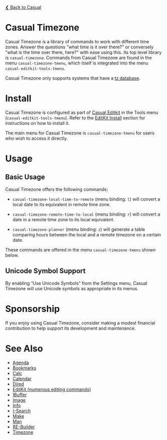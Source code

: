 [[../README.org][❮ Back to Casual]]

* Casual Timezone

Casual Timezone is a library of commands to work with different time zones. Answer the questions "what time is it over there?" or conversely "what is the time over there, here?" with ease using this. Its top level library is ~casual-timezone~. Commands from Casual Timezone are found in the menu ~casual-timezone-tmenu~, which itself is integrated into the menu ~casual-editkit-tools-tmenu~.

Casual Timezone only supports systems that have a [[https://en.wikipedia.org/wiki/Tz_database][tz database]].

[[file:images/casual-timezone-planner-screenshot.png]]

* Install

Casual Timezone is configured as part of [[file:editkit.org][Casual Editkit]] in the Tools menu (~casual-editkit-tools-tmenu~). Refer to the [[file:editkit.org::*Install][EditKit Install]] section for instructions on how to install it.

The main menu for Casual Timezone is ~casual-timezone-tmenu~ for users who wish to access it directly.

* Usage
** Basic Usage

Casual Timezone offers the following commands:

- ~casual-timezone-local-time-to-remote~ (menu binding: ~l~) will convert a local date to its equivalent in remote time zone.

- ~casual-timezone-remote-time-to-local~ (menu binding: ~r~) will convert a date in a remote time zone to its local equivalent.

- ~casual-timezone-planner~ (menu binding: ~z~) will generate a table comparing hours between the local and a remote timezone on a certain date.

These commands are offered in the menu ~casual-timezone-tmenu~ shown below.

[[file:images/casual-timezone-tmenu-screenshot.png]]

** Unicode Symbol Support
By enabling “Use Unicode Symbols” from the Settings menu, Casual Timezone will use Unicode symbols as appropriate in its menus.

* Sponsorship
If you enjoy using Casual Timezone, consider making a modest financial contribution to help support its development and maintenance.

[[https://www.buymeacoffee.com/kickingvegas][file:images/default-yellow.png]]

* See Also
- [[file:agenda.org][Agenda]]
- [[file:bookmarks.org][Bookmarks]]
- [[file:calc.org][Calc]]
- [[file:calendar.org][Calendar]]
- [[file:dired.org][Dired]]
- [[file:editkit.org][EditKit (numerous editing commands)]]
- [[file:ibuffer.org][IBuffer]]
- [[file:image.org][Image]]
- [[file:info.org][Info]]
- [[file:isearch.org][I-Search]]
- [[file:make-mode.org][Make]]
- [[file:man.org][Man]]  
- [[file:re-builder.org][RE-Builder]]
- [[file:timezone.org][Timezone]]
